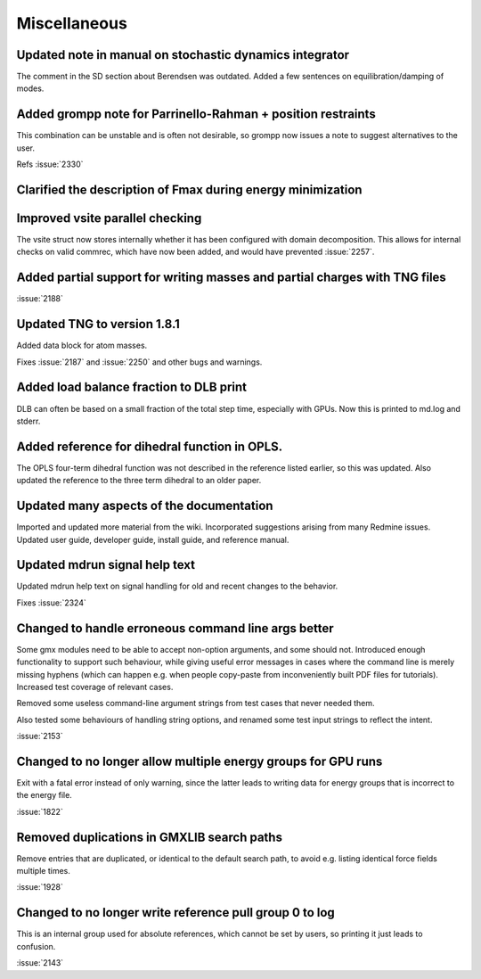 Miscellaneous
^^^^^^^^^^^^^

Updated note in manual on stochastic dynamics integrator
""""""""""""""""""""""""""""""""""""""""""""""""""""""""""""""""""""""""""
The comment in the SD section about Berendsen was outdated.
Added a few sentences on equilibration/damping of modes.

Added grompp note for Parrinello-Rahman + position restraints
""""""""""""""""""""""""""""""""""""""""""""""""""""""""""""""""""""""""""
This combination can be unstable and is often not desirable, so
grompp now issues a note to suggest alternatives to the user.

Refs :issue:`2330`

Clarified the description of Fmax during energy minimization
""""""""""""""""""""""""""""""""""""""""""""""""""""""""""""""""""""""""""

Improved vsite parallel checking
""""""""""""""""""""""""""""""""""""""""""""""""""""""""""""""""""""""""""
The vsite struct now stores internally whether it has been configured
with domain decomposition. This allows for internal checks on valid
commrec, which have now been added, and would have prevented :issue:`2257`.

Added partial support for writing masses and partial charges with TNG files
"""""""""""""""""""""""""""""""""""""""""""""""""""""""""""""""""""""""""""

:issue:`2188`

Updated TNG to version 1.8.1
""""""""""""""""""""""""""""""""""""""""""""""""""""""""""""""""""""""""""
Added data block for atom masses.

Fixes :issue:`2187` and :issue:`2250` and other bugs and warnings.

Added load balance fraction to DLB print
""""""""""""""""""""""""""""""""""""""""""""""""""""""""""""""""""""""""""
DLB can often be based on a small fraction of the total step time,
especially with GPUs. Now this is printed to md.log and stderr.

Added reference for dihedral function in OPLS.
""""""""""""""""""""""""""""""""""""""""""""""""""""""""""""""""""""""""""
The OPLS four-term dihedral function was not described in the
reference listed earlier, so this was updated. Also updated
the reference to the three term dihedral to an older paper.

Updated many aspects of the documentation
""""""""""""""""""""""""""""""""""""""""""""""""""""""""""""""""""""""""""
Imported and updated more material from the wiki. Incorporated
suggestions arising from many Redmine issues. Updated user guide,
developer guide, install guide, and reference manual.

Updated mdrun signal help text
""""""""""""""""""""""""""""""""""""""""""""""""""""""""""""""""""""""""""
Updated mdrun help text on signal handling for old and recent changes
to the behavior.

Fixes :issue:`2324`

Changed to handle erroneous command line args better
""""""""""""""""""""""""""""""""""""""""""""""""""""""""""""""""""""""""""
Some gmx modules need to be able to accept non-option arguments, and
some should not. Introduced enough functionality to support such
behaviour, while giving useful error messages in cases where the
command line is merely missing hyphens (which can happen e.g. when
people copy-paste from inconveniently built PDF files for tutorials).
Increased test coverage of relevant cases.

Removed some useless command-line argument strings from test cases
that never needed them.

Also tested some behaviours of handling string options, and renamed
some test input strings to reflect the intent.

:issue:`2153`

Changed to no longer allow multiple energy groups for GPU runs
""""""""""""""""""""""""""""""""""""""""""""""""""""""""""""""""""""""""""
Exit with a fatal error instead of only warning, since the latter
leads to writing data for energy groups that is incorrect to the
energy file.

:issue:`1822`

Removed duplications in GMXLIB search paths
""""""""""""""""""""""""""""""""""""""""""""""""""""""""""""""""""""""""""
Remove entries that are duplicated, or identical to the default search
path, to avoid e.g.  listing identical force fields multiple times.

:issue:`1928`

Changed to no longer write reference pull group 0 to log
""""""""""""""""""""""""""""""""""""""""""""""""""""""""""""""""""""""""""
This is an internal group used for absolute references, which cannot
be set by users, so printing it just leads to confusion.

:issue:`2143`
